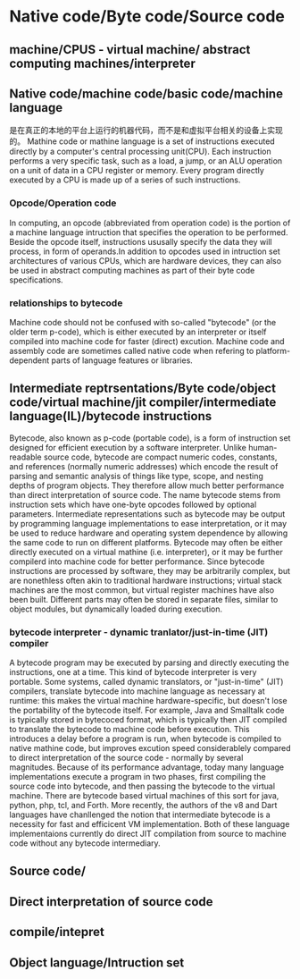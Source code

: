 * Native code/Byte code/Source code

** machine/CPUS - virtual machine/ abstract computing machines/interpreter

** Native code/machine code/basic code/machine language
   是在真正的本地的平台上运行的机器代码，而不是和虚拟平台相关的设备上实现的。
   Mathine code or mathine language is a set of instructions executed directly by a computer's central processing unit(CPU). Each instruction performs a very specific task, such as a load, a jump, or an ALU operation on a unit of data in a CPU register or memory. Every program directly executed by a CPU is made up of a series of such instructions.

*** Opcode/Operation code
In computing, an opcode (abbreviated from operation code) is the portion of a machine language intruction that specifies the operation to be performed. Beside the opcode itself, instructions ususally specify the data they will process, in form of operands.In addition to opcodes used in intruction set architectures of various CPUs, which are hardware devices, they can also be used in abstract computing machines as part of their byte code specifications.

*** relationships to bytecode
    Machine code should not be confused with so-called "bytecode" (or the older term p-code), which is either executed by an interpreter or itself compiled into machine code for faster (direct) excution. Machine code and assembly code are sometimes called native code when refering to platform-dependent parts of language features or libraries.


** Intermediate reptrsentations/Byte code/object code/virtual machine/jit compiler/intermediate language(IL)/bytecode instructions
   Bytecode, also known as p-code (portable code), is a form of instruction set designed for efficient execution by a software interpreter. Unlike human-readable source code, bytecode are compact numeric codes, constants, and references (normally numeric addresses) which encode the result of parsing and semantic analysis of things like type, scope, and nesting depths of program objects. They therefore allow much better performance than direct interpretation of source code.
   The name bytecode stems from instruction sets which have one-byte opcodes followed by optional parameters. Intermediate representations such as bytecode may be output by programming language implementations to ease interpretation, or it may be used to reduce hardware and operating system dependence by allowing the same code to run on different platforms. Bytecode may often be either directly executed on a virtual mathine (i.e. interpreter), or it may be further compilerd into machine code for better performance.
   Since bytecode instructions are processed by software, they may be arbitrarily complex, but are nonethless often akin to traditional hardware instructions; virtual stack machines are the most common, but virtual register machines have also been built. Different parts may often be stored in separate files, similar to object modules, but dynamically loaded during execution.

*** bytecode interpreter - dynamic tranlator/just-in-time (JIT) compiler
    A bytecode program may be executed by parsing and directly executing the instructions, one at a time. This kind of bytecode interpreter is very portable. Some systems, called dynamic translators, or "just-in-time" (JIT) compilers, translate bytecode into machine language as necessary at runtime: this makes the virtual machine hardware-specific, but doesn't lose the portability of the bytecode itself. For example, Java and Smalltalk code is typically stored in bytecoced format, which is typically then JIT compiled to translate the bytecode to machine code before execution. This introduces a delay before a program is run, when bytecode is compiled to native mathine code, but improves excution speed considerablely compared to direct interpretation of the source code - normally by several magnitudes.
    Because of its performance advantage, today many language implementations execute a program in two phases, first compiling the source code into bytecode, and then passing the bytecode to the virtual machine. There are bytecode based virtual machines of this sort for java, python, php, tcl, and Forth.
    More recently, the authors of the v8 and Dart languages have chanllenged the notion that intermediate bytecode is a necessity for fast and efficicent VM implementation. Both of these language implementaions currently do direct JIT compilation from source to machine code without any bytecode intermediary.


** Source code/

** Direct interpretation of source code

** compile/intepret

** Object language/Intruction set
